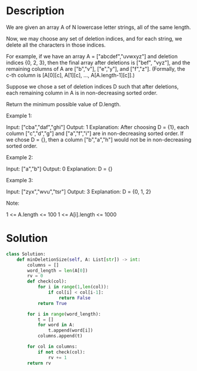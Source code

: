 * Description
We are given an array A of N lowercase letter strings, all of the same length.

Now, we may choose any set of deletion indices, and for each string, we delete all the characters in those indices.

For example, if we have an array A = ["abcdef","uvwxyz"] and deletion indices {0, 2, 3}, then the final array after deletions is ["bef", "vyz"], and the remaining columns of A are ["b","v"], ["e","y"], and ["f","z"].  (Formally, the c-th column is [A[0][c], A[1][c], ..., A[A.length-1][c]].)

Suppose we chose a set of deletion indices D such that after deletions, each remaining column in A is in non-decreasing sorted order.

Return the minimum possible value of D.length.

Example 1:

Input: ["cba","daf","ghi"]
Output: 1
Explanation:
After choosing D = {1}, each column ["c","d","g"] and ["a","f","i"] are in non-decreasing sorted order.
If we chose D = {}, then a column ["b","a","h"] would not be in non-decreasing sorted order.

Example 2:

Input: ["a","b"]
Output: 0
Explanation: D = {}

Example 3:

Input: ["zyx","wvu","tsr"]
Output: 3
Explanation: D = {0, 1, 2}

Note:

    1 <= A.length <= 100
    1 <= A[i].length <= 1000
* Solution
#+begin_src python
class Solution:
    def minDeletionSize(self, A: List[str]) -> int:
        columns = []
        word_length = len(A[0])
        rv = 0
        def check(col):
            for i in range(1,len(col)):
                if col[i] < col[i-1]:
                    return False
            return True

        for i in range(word_length):
            t = []
            for word in A:
                t.append(word[i])
            columns.append(t)

        for col in columns:
            if not check(col):
                rv += 1
        return rv

#+end_src
